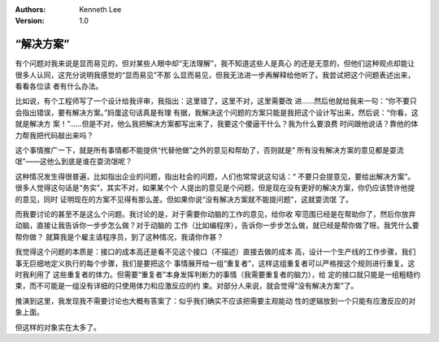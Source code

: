 .. Kenneth Lee 版权所有 2018-2020

:Authors: Kenneth Lee
:Version: 1.0

“解决方案”
***********

有个问题对我来说是显而易见的，但对某些人眼中却“无法理解”，我不知道这些人是真心
的还是无意的，但他们这种观点却能让很多人认同，这充分说明我感觉的“显而易见”不那
么显而易见，但我无法进一步再解释给他听了。我尝试把这个问题表述出来，看看各位读
者有什么办法。

比如说，有个工程师写了一个设计给我评审，我指出：这里错了，这里不对，这里需要改
进……然后他就给我来一句：“你不要只会指出错误，要有解决方案。”妈蛋这句话真是有理
有据，我解决这个问题的方案只能是我把这个设计写出来，然后说：“你看，这就是解决方
案！”……但是不对，他么我把解决方案都写出来了，我要这个傻逼干什么？我为什么要浪费
时间跟他说话？靠他的体力帮我把代码敲出来吗？

这个事情推广一下，就是所有事情都不能提供“代替他做”之外的意见和帮助了，否则就是“
所有没有解决方案的意见都是耍流氓”——这他么到底是谁在耍流氓呢？

这种情况发生得很普遍，比如指出企业的问题，指出社会的问题，人们也常常说这句话：“
不要只会提意见，要给出解决方案”。很多人觉得这句话是“务实”，其实不对，如果某个个
人提出的意见是个问题，但是现在没有更好的解决方案，你仍应该赞许他提的意见，同时
证明现在的方案不见得有那么差。但如果你说“没有解决方案就不能提问题”，这就耍流氓
了。

而我要讨论的甚至不是这么个问题。我讨论的是，对于需要你动脑的工作的意见，给你收
窄范围已经是在帮助你了，然后你放弃动脑，直接让我告诉你一步步怎么做？对于动脑的
工作（比如编程序），告诉你一步步怎么做，就已经是帮你做了呀。我凭什么要帮你做？
就算我是个雇主请程序员，到了这种情况，我请你作甚？

我觉得这个问题的本质是：接口的成本高还是看不见这个接口（不描述）直接去做的成本
高，设计一个生产线的工作步骤，我们事无巨细地定义执行的每个步骤，我们是要把这个
事情展开给一组“重复者”，这样这组重复者可以严格按这个规则进行重复。这时我利用了
这些重复者的体力。但需要“重复者”本身发挥判断力的事情（我需要重复者的脑力），给
定的接口就只能是一组粗糙约束，而不可能是一组没有详细的只使用体力和应激反应的约
束。对部分人来说，就会觉得“没有解决方案”了。

推演到这里，我发现我不需要讨论也大概有答案了：似乎我们确实不应该把需要主观能动
性的逻辑放到一个只能有应激反应的对象上面。

但这样的对象实在太多了。
